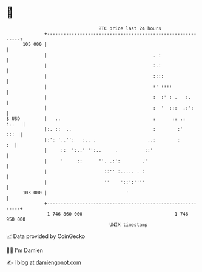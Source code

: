 * 👋

#+begin_example
                                     BTC price last 24 hours                    
                 +------------------------------------------------------------+ 
         105 000 |                                                            | 
                 |                                       . :                  | 
                 |                                       :.:                  | 
                 |                                       ::::                 | 
                 |                                       :' ::::              | 
                 |                                       :  :' : .   :.       | 
                 |                                       :  '  :::  .:':      | 
   $ USD         |   ..                                  :      :: .:   :..   | 
                 |:. ::  ..                              :        :'     :::  | 
                 |:': '..'':   :.. .                   ..:        :        :  | 
                 |     ::  ':..' '':..     .          ::'                     | 
                 |     '     ::      ''. .:':        .'                       | 
                 |                     ::'' :..... . :                        | 
                 |                     ''    '::':''''                        | 
         103 000 |                             '                              | 
                 +------------------------------------------------------------+ 
                  1 746 860 000                                  1 746 950 000  
                                         UNIX timestamp                         
#+end_example
📈 Data provided by CoinGecko

🧑‍💻 I'm Damien

✍️ I blog at [[https://www.damiengonot.com][damiengonot.com]]
